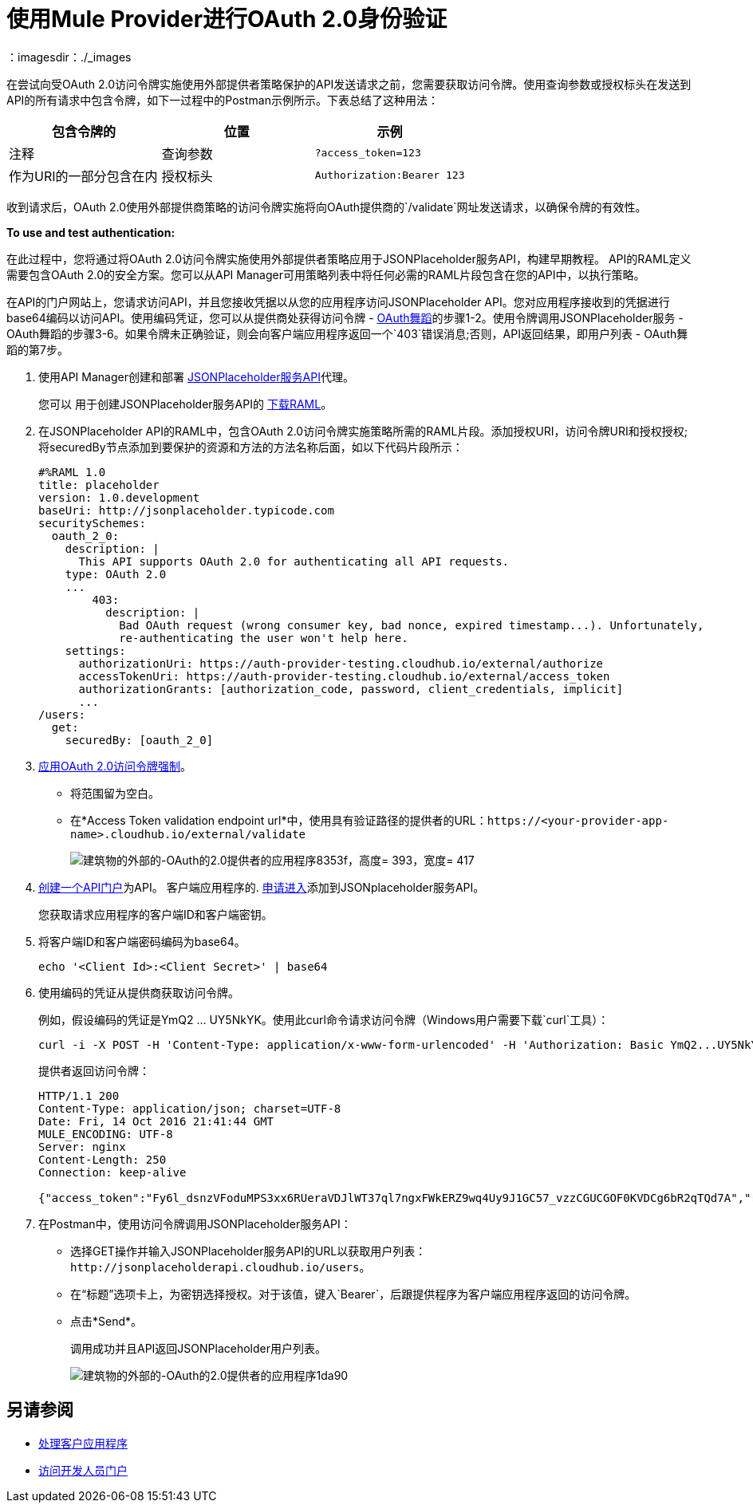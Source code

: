 = 使用Mule Provider进行OAuth 2.0身份验证
：imagesdir：./_images

在尝试向受OAuth 2.0访问令牌实施使用外部提供者策略保护的API发送请求之前，您需要获取访问令牌。使用查询参数或授权标头在发送到API的所有请求中包含令牌，如下一过程中的Postman示例所示。下表总结了这种用法：

[%header,cols="3*a"]
|===
包含令牌的|位置 |示例 |注释
|查询参数 | `?access_token=123`  |作为URI的一部分包含在内
|授权标头 | `Authorization:Bearer 123`  |标头由一个key：value对组成，其中授权是关键字，值的组成如下：
  `"Bearer" + <space> + <token, for example, 123>`
|===

收到请求后，OAuth 2.0使用外部提供商策略的访问令牌实施将向OAuth提供商的`/validate`网址发送请求，以确保令牌的有效性。

*To use and test authentication:*

在此过程中，您将通过将OAuth 2.0访问令牌实施使用外部提供者策略应用于JSONPlaceholder服务API，构建早期教程。 API的RAML定义需要包含OAuth 2.0的安全方案。您可以从API Manager可用策略列表中将任何必需的RAML片段包含在您的API中，以执行策略。

在API的门户网站上，您请求访问API，并且您接收凭据以从您的应用程序访问JSONPlaceholder API。您对应用程序接收到的凭据进行base64编码以访问API。使用编码凭证，您可以从提供商处获得访问令牌 -  link:/api-manager/aes-oauth-faq[OAuth舞蹈]的步骤1-2。使用令牌调用JSONPlaceholder服务 -  OAuth舞蹈的步骤3-6。如果令牌未正确验证，则会向客户端应用程序返回一个`403`错误消息;否则，API返回结果，即用户列表 -  OAuth舞蹈的第7步。

. 使用API​​ Manager创建和部署 link:/api-manager/designing-your-api#creating-a-raml-1-0-based-api[JSONPlaceholder服务API]代理。
+
您可以
用于创建JSONPlaceholder服务API的 link:https://docs.mulesoft.com/api-manager/v/1.x/_attachments/jsonplaceholderapi.zip[下载RAML]。
+
. 在JSONPlaceholder API的RAML中，包含OAuth 2.0访问令牌实施策略所需的RAML片段。添加授权URI，访问令牌URI和授权授权;将securedBy节点添加到要保护的资源和方法的方法名称后面，如以下代码片段所示：
+
[source,yaml,linenums]
----
#%RAML 1.0
title: placeholder
version: 1.0.development
baseUri: http://jsonplaceholder.typicode.com
securitySchemes:
  oauth_2_0:
    description: |
      This API supports OAuth 2.0 for authenticating all API requests.
    type: OAuth 2.0
    ...
        403:
          description: |
            Bad OAuth request (wrong consumer key, bad nonce, expired timestamp...). Unfortunately,
            re-authenticating the user won't help here.
    settings:
      authorizationUri: https://auth-provider-testing.cloudhub.io/external/authorize
      accessTokenUri: https://auth-provider-testing.cloudhub.io/external/access_token
      authorizationGrants: [authorization_code, password, client_credentials, implicit]
      ...
/users:
  get:
    securedBy: [oauth_2_0]
----
+
.  link:/api-manager/using-policies#applying-and-removing-policies[应用OAuth 2.0访问令牌强制]。
+
* 将范围留为空白。
* 在*Access Token validation endpoint url*中，使用具有验证路径的提供者的URL：`+https://<your-provider-app-name>.cloudhub.io/external/validate+`
+
image::building-an-external-oauth-2.0-provider-application-8353f.png[建筑物的外部的-OAuth的2.0提供者的应用程序8353f，高度= 393，宽度= 417]
+
.  link:/api-manager/tutorial-create-an-api-portal[创建一个API门户]为API。
客户端应用程序的.  link:/api-manager/browsing-and-accessing-apis#accessing-api-portals[申请进入]添加到JSONplaceholder服务API。
+
您获取请求应用程序的客户端ID和客户端密钥。
+
. 将客户端ID和客户端密码编码为base64。
+
`echo '<Client Id>:<Client Secret>' | base64`
+
. 使用编码的凭证从提供商获取访问令牌。
+
例如，假设编码的凭证是YmQ2 ... UY5NkYK。使用此curl命令请求访问令牌（Windows用户需要下载`curl`工具）：
+
----
curl -i -X POST -H 'Content-Type: application/x-www-form-urlencoded' -H 'Authorization: Basic YmQ2...UY5NkYK' -d 'grant_type=password&username=max&password=mule' 'https://auth-provider-testing.cloudhub.io/external/access_token' -k
----
+
提供者返回访问令牌：
+
----
HTTP/1.1 200
Content-Type: application/json; charset=UTF-8
Date: Fri, 14 Oct 2016 21:41:44 GMT
MULE_ENCODING: UTF-8
Server: nginx
Content-Length: 250
Connection: keep-alive

{"access_token":"Fy6l_dsnzVFoduMPS3xx6RUeraVDJlWT37ql7ngxFWkERZ9wq4Uy9J1GC57_vzzCGUCGOF0KVDCg6bR2qTQd7A","refresh_token":"Mx0LRTA7_N4TVdg86MXk0dRSIsSLRIcFcI3O9T0T_hy6MPhrjxA797ew-mGD0Nom-1CcTvU4CHOCLnOKSZfpAw","token_type":"bearer","expires_in":1800}
----
+
. 在Postman中，使用访问令牌调用JSONPlaceholder服务API：
+
* 选择GET操作并输入JSONPlaceholder服务API的URL以获取用户列表：`+http://jsonplaceholderapi.cloudhub.io/users+`。
* 在“标题”选项卡上，为密钥选择授权。对于该值，键入`Bearer`，后跟提供程序为客户端应用程序返回的访问令牌。
* 点击*Send*。
+
调用成功并且API返回JSONPlaceholder用户列表。
+
image::building-an-external-oauth-2.0-provider-application-1da90.png[建筑物的外部的-OAuth的2.0提供者的应用程序1da90]

== 另请参阅

*  link:/api-manager/v/1.x/browsing-and-accessing-apis[处理客户应用程序]
*  link:/api-manager/v/1.x/browsing-and-accessing-apis#accessing-a-developer-portal[访问开发人员门户]
